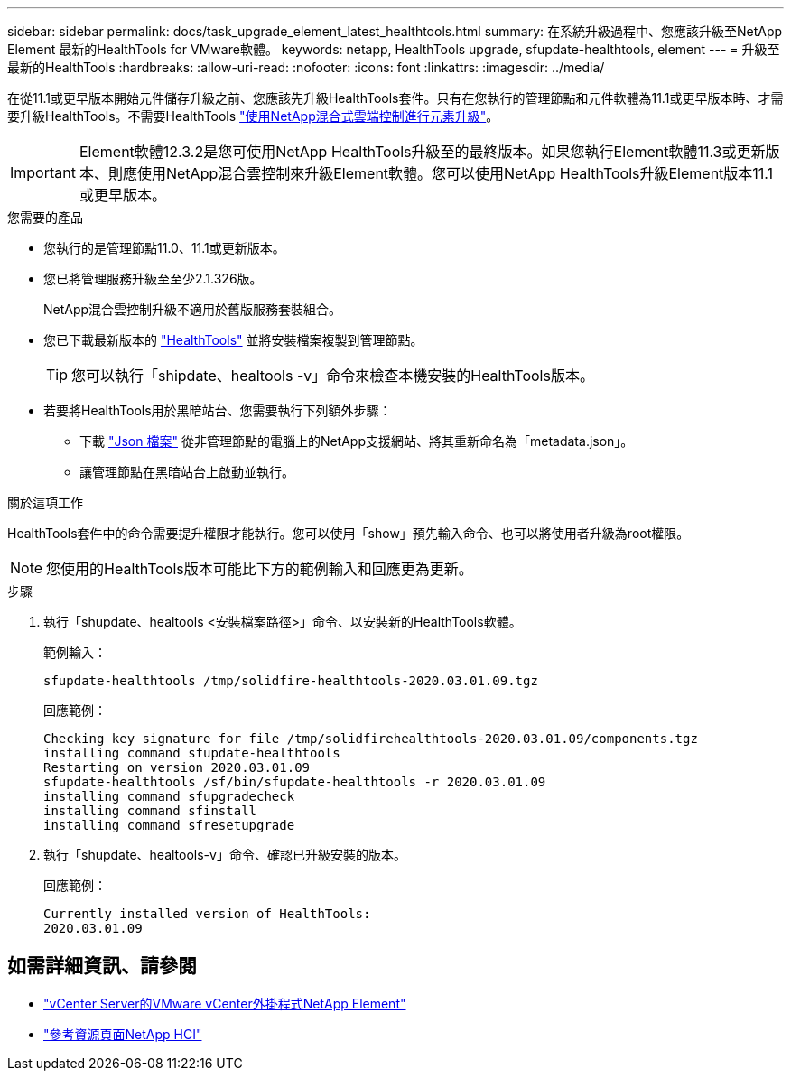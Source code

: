 ---
sidebar: sidebar 
permalink: docs/task_upgrade_element_latest_healthtools.html 
summary: 在系統升級過程中、您應該升級至NetApp Element 最新的HealthTools for VMware軟體。 
keywords: netapp, HealthTools upgrade, sfupdate-healthtools, element 
---
= 升級至最新的HealthTools
:hardbreaks:
:allow-uri-read: 
:nofooter: 
:icons: font
:linkattrs: 
:imagesdir: ../media/


[role="lead"]
在從11.1或更早版本開始元件儲存升級之前、您應該先升級HealthTools套件。只有在您執行的管理節點和元件軟體為11.1或更早版本時、才需要升級HealthTools。不需要HealthTools link:task_hcc_upgrade_element_software.html["使用NetApp混合式雲端控制進行元素升級"]。


IMPORTANT: Element軟體12.3.2是您可使用NetApp HealthTools升級至的最終版本。如果您執行Element軟體11.3或更新版本、則應使用NetApp混合雲控制來升級Element軟體。您可以使用NetApp HealthTools升級Element版本11.1或更早版本。

.您需要的產品
* 您執行的是管理節點11.0、11.1或更新版本。
* 您已將管理服務升級至至少2.1.326版。
+
NetApp混合雲控制升級不適用於舊版服務套裝組合。

* 您已下載最新版本的 https://mysupport.netapp.com/site/products/all/details/element-healthtools/downloads-tab["HealthTools"^] 並將安裝檔案複製到管理節點。
+

TIP: 您可以執行「shipdate、healtools -v」命令來檢查本機安裝的HealthTools版本。

* 若要將HealthTools用於黑暗站台、您需要執行下列額外步驟：
+
** 下載 link:https://library.netapp.com/ecm/ecm_get_file/ECMLP2840740["Json 檔案"^] 從非管理節點的電腦上的NetApp支援網站、將其重新命名為「metadata.json」。
** 讓管理節點在黑暗站台上啟動並執行。




.關於這項工作
HealthTools套件中的命令需要提升權限才能執行。您可以使用「show」預先輸入命令、也可以將使用者升級為root權限。


NOTE: 您使用的HealthTools版本可能比下方的範例輸入和回應更為更新。

.步驟
. 執行「shupdate、healtools <安裝檔案路徑>」命令、以安裝新的HealthTools軟體。
+
範例輸入：

+
[listing]
----
sfupdate-healthtools /tmp/solidfire-healthtools-2020.03.01.09.tgz
----
+
回應範例：

+
[listing]
----
Checking key signature for file /tmp/solidfirehealthtools-2020.03.01.09/components.tgz
installing command sfupdate-healthtools
Restarting on version 2020.03.01.09
sfupdate-healthtools /sf/bin/sfupdate-healthtools -r 2020.03.01.09
installing command sfupgradecheck
installing command sfinstall
installing command sfresetupgrade
----
. 執行「shupdate、healtools-v」命令、確認已升級安裝的版本。
+
回應範例：

+
[listing]
----
Currently installed version of HealthTools:
2020.03.01.09
----


[discrete]
== 如需詳細資訊、請參閱

* https://docs.netapp.com/us-en/vcp/index.html["vCenter Server的VMware vCenter外掛程式NetApp Element"^]
* https://www.netapp.com/hybrid-cloud/hci-documentation/["參考資源頁面NetApp HCI"^]

